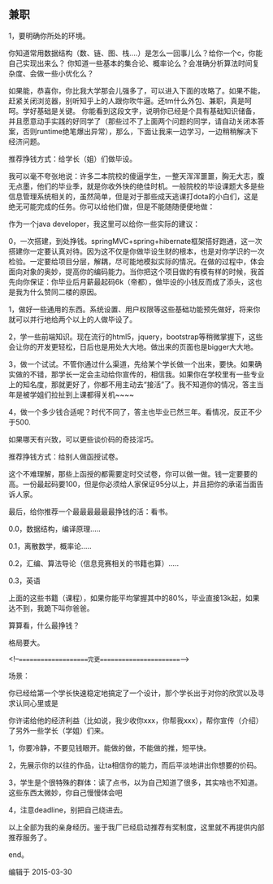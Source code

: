 ** 兼职
 1，要明确你所处的环境。
 
 你知道常用数据结构（数、链、图、栈....）是怎么一回事儿么？给你一个c，你能自己实现出来么？
 你知道一些基本的集合论、概率论么？会准确分析算法时间复杂度、会做一些小优化么？
 
 如果能，恭喜你，你比我大学那会儿强多了，可以进入下面的攻略了。如果不能，赶紧关闭浏览器，别听知乎上的人跟你吹牛逼。还tm什么外包、兼职，真是呵呵。学好基础是关键。
 你能看到这段文字，说明你已经是个具有基础知识储备，并且愿意动手实践的好同学了（那些过不了上面两个问题的同学，请自动关闭本答案，否则runtime绝笔爆出异常），那么，下面让我来一边学习，一边稍稍解决下经济问题。

 推荐挣钱方式：给学长（姐）们做毕设。

 我可以毫不夸张地说：许多二本院校的傻逼学生，一整天浑浑噩噩，胸无大志，腹无点墨，他们的毕业季，就是你收外快的绝佳时机。一般院校的毕设课题大多是些信息管理系统相关的，虽然简单，但是对于那些成天逃课打dota的小白们，这是绝无可能完成的任务。你可以给他们做，但是不能随随便便地做：

 作为一个java developer，我这里可以给你一些实际的建议：

 0，一次搭建，到处挣钱。springMVC+spring+hibernate框架搭好跑通，这一次搭建你一定要认真对待。因为这不仅是你做毕设生财的根本，也是对你学识的一次检验。一定要给项目分层，解耦，尽可能地模拟实际的情况。在做的过程中，体会面向对象的奥妙，提高你的编码能力。当你把这个项目做的有模有样的时候，我首先向你保证：你毕业后月薪最起码6k（帝都），做毕设的小钱反而成了添头，这也是我为什么赞同二楼的原因。

 1，做好一些通用的东西。系统设置、用户权限等这些基础功能预先做好，将来你就可以并行地给两个以上的人做毕设了。

 2，学一些前端知识。现在流行的html5，jquery，bootstrap等稍微掌握下，这些会让你的开发更轻松，日后也是用处大大地。做出来的页面也是bigger大大地。

 3，做一个试试。不管你通过什么渠道，先给某个学长做一个出来，要快。如果确实做的不错，那学长一定会主动给你宣传的，相信我。如果你在学校里有一些专业上的知名度，那就更好了，你都不用主动去“接活”了。我不知道你的情况，答主当年是被学姐们拉扯到上课都得关机~~~~

 4，做一个多少钱合适呢？时代不同了，答主也毕业已然三年。看情况，反正不少于500.

 如果哪天有兴致，可以更些谈价码的奇技淫巧。

 推荐挣钱方式：给别人做函授试卷。

 这个不难理解，那些上函授的都需要定时交试卷，你可以做一做。钱一定要要的高。一份最起码要100，但是你必须给人家保证95分以上，并且把你的承诺当面告诉人家。

 最后，给你推荐一个最最最最最最挣钱的活：看书。

 0.0，数据结构，编译原理.....

 0.1，离散数学，概率论.....

 0.2，汇编、算法导论（信息竞赛相关的书籍也算）.....

 0.3，英语

 上面的这些书籍（课程），如果你能平均掌握其中的80%，毕业直接13k起，如果达不到，我跪下叫你爸爸。

 算算看，什么最挣钱？


 格局要大。


 <!--====================完更=======================-->

 场景：

 你已经给第一个学长快速稳定地搞定了一个设计，那个学长出于对你的欣赏以及寻求认同心里或是

 你许诺给他的经济利益（比如说，我少收你xxx，你帮我xxx），帮你宣传（介绍）了另外一些学长（学姐）们来。

 1，你要冷静，不要见钱眼开。能做的做，不能做的推，短平快。

 2，先展示你的以往的作品，让ta相信你的能力，而后平淡地讲出你想要的价码。

 3，学生是个很特殊的群体：读了点书，以为自己知道了很多，其实啥也不知道。这些东西太微妙，你自己慢慢体会吧

 4，注意deadline，别把自己绕进去。


 以上全部为我的亲身经历。鉴于我厂已经启动推荐有奖制度，这里就不再提供内部推荐服务了。


 end。

 编辑于 2015-03-30
 
